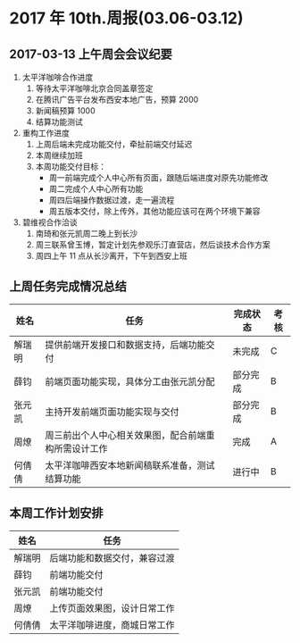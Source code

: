 * 2017 年 10th.周报(03.06-03.12)
** 2017-03-13 上午周会会议纪要
1. 太平洋咖啡合作进度
   1. 等待太平洋咖啡北京合同盖章签定
   2. 在腾讯广告平台发布西安本地广告，预算 2000
   3. 新闻稿预算 1000
   4. 结算功能测试
2. 重构工作进度
   1. 上周后端未完成功能交付，牵扯前端交付延迟
   2. 本周继续加班
   3. 本周功能交付目标：
      * 周一前端完成个人中心所有页面，跟随后端进度对原先功能修改
      * 周二完成个人中心所有功能
      * 周四后端操作数据过渡，走一遍流程
      * 周五版本交付，除上传外，其他功能应该可在两个环境下兼容
3. 碧维视合作洽谈
   1. 南琦和张元凯周二晚上到长沙
   2. 周三联系曾玉博，暂定计划先参观乐汀直营店，然后谈技术合作方案
   3. 周四上午 11 点从长沙离开，下午到西安上班
** 上周任务完成情况总结
| 姓名   | 任务                                                 | 完成状态 | 考核 |
|--------+------------------------------------------------------+----------+------|
| 解瑞明 | 提供前端开发接口和数据支持，后端功能交付             | 未完成   | C    |
| 薛钧   | 前端页面功能实现，具体分工由张元凯分配               | 部分完成 | B    |
| 张元凯 | 主持开发前端页面功能实现与交付                       | 部分完成 | B    |
| 周燎   | 周三前出个人中心相关效果图，配合前端重构所需设计工作 | 完成     | A    |
| 何倩倩 | 太平洋咖啡西安本地新闻稿联系准备，测试结算功能       | 进行中   | B    |
** 本周工作计划安排
| 姓名   | 任务                         |
|--------+------------------------------|
| 解瑞明 | 后端功能和数据交付，兼容过渡 |
| 薛钧   | 前端功能交付                 |
| 张元凯 | 前端功能交付                 |
| 周燎   | 上传页面效果图，设计日常工作 |
| 何倩倩 | 太平洋咖啡进度，商城日常工作 |

